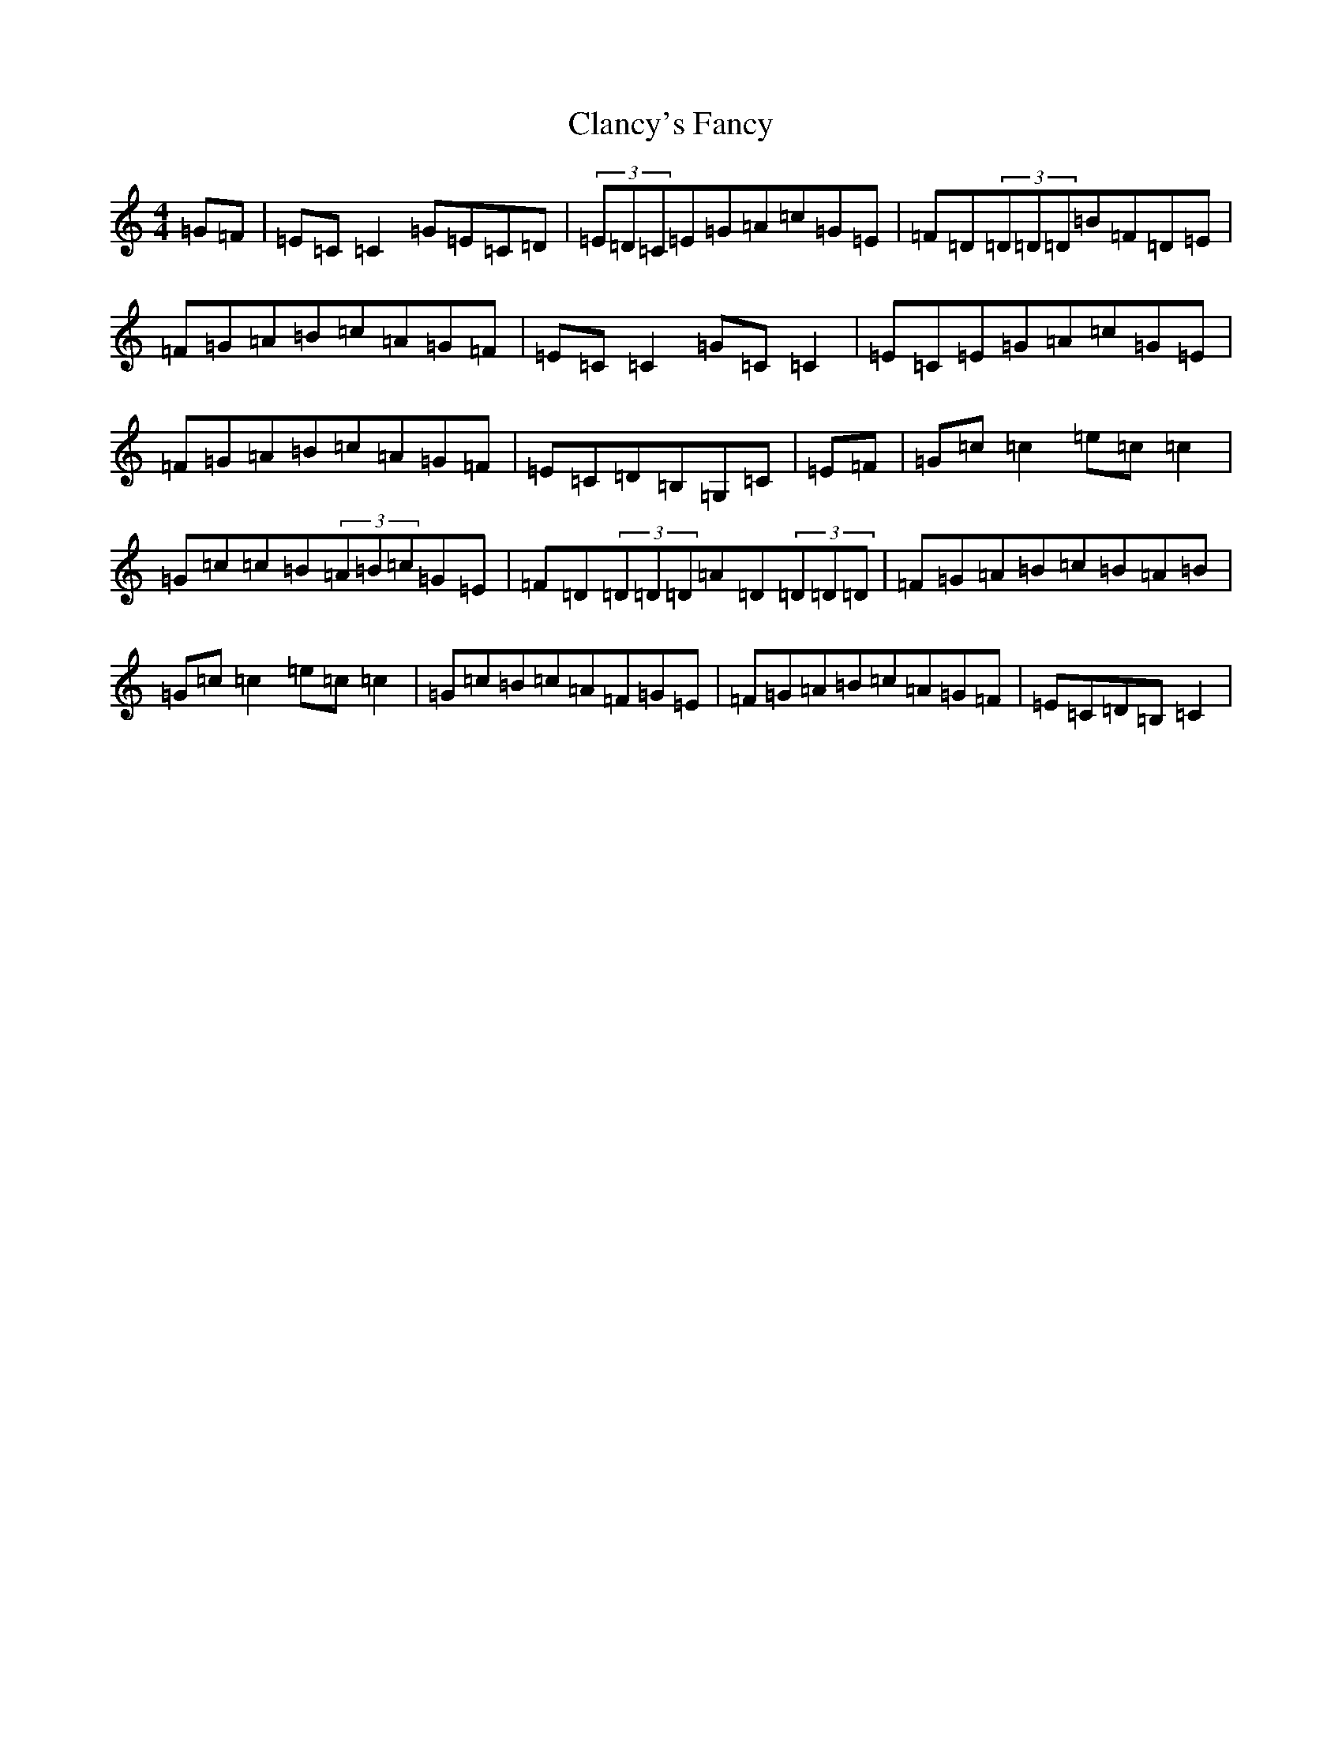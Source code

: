 X: 3723
T: Clancy's Fancy
S: https://thesession.org/tunes/11700#setting11700
R: reel
M:4/4
L:1/8
K: C Major
=G=F|=E=C=C2=G=E=C=D|(3=E=D=C=E=G=A=c=G=E|=F=D(3=D=D=D=B=F=D=E|=F=G=A=B=c=A=G=F|=E=C=C2=G=C=C2|=E=C=E=G=A=c=G=E|=F=G=A=B=c=A=G=F|=E=C=D=B,=G,=C|=E=F|=G=c=c2=e=c=c2|=G=c=c=B(3=A=B=c=G=E|=F=D(3=D=D=D=A=D(3=D=D=D|=F=G=A=B=c=B=A=B|=G=c=c2=e=c=c2|=G=c=B=c=A=F=G=E|=F=G=A=B=c=A=G=F|=E=C=D=B,=C2|